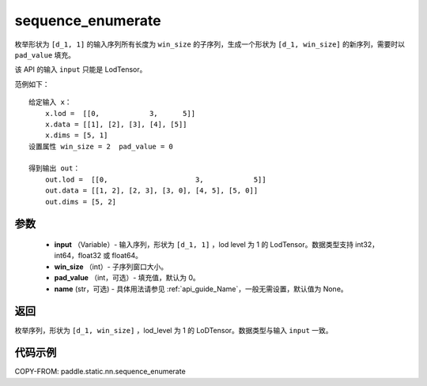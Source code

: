 .. _cn_api_fluid_layers_sequence_enumerate:

sequence_enumerate
-------------------------------


.. py:function:: paddle.static.nn.sequence_enumerate(input, win_size, pad_value=0, name=None)

枚举形状为 ``[d_1, 1]`` 的输入序列所有长度为 ``win_size`` 的子序列，生成一个形状为 ``[d_1, win_size]`` 的新序列，需要时以 ``pad_value`` 填充。

.. note::
该 API 的输入 ``input`` 只能是 LodTensor。

范例如下：

::

        给定输入 x：
            x.lod =  [[0,            3,      5]]
            x.data = [[1], [2], [3], [4], [5]]
            x.dims = [5, 1]
        设置属性 win_size = 2  pad_value = 0

        得到输出 out：
            out.lod =  [[0,                     3,            5]]
            out.data = [[1, 2], [2, 3], [3, 0], [4, 5], [5, 0]]
            out.dims = [5, 2]

参数
:::::::::

        - **input** （Variable）- 输入序列，形状为 ``[d_1, 1]`` ，lod level 为 1 的 LodTensor。数据类型支持 int32，int64，float32 或 float64。
        - **win_size** （int）- 子序列窗口大小。
        - **pad_value** （int，可选）- 填充值，默认为 0。
        - **name** (str，可选) - 具体用法请参见 :ref:`api_guide_Name`，一般无需设置，默认值为 None。

返回
:::::::::
枚举序列，形状为 ``[d_1, win_size]`` ，lod_level 为 1 的 LoDTensor。数据类型与输入 ``input`` 一致。



代码示例
:::::::::
COPY-FROM: paddle.static.nn.sequence_enumerate
